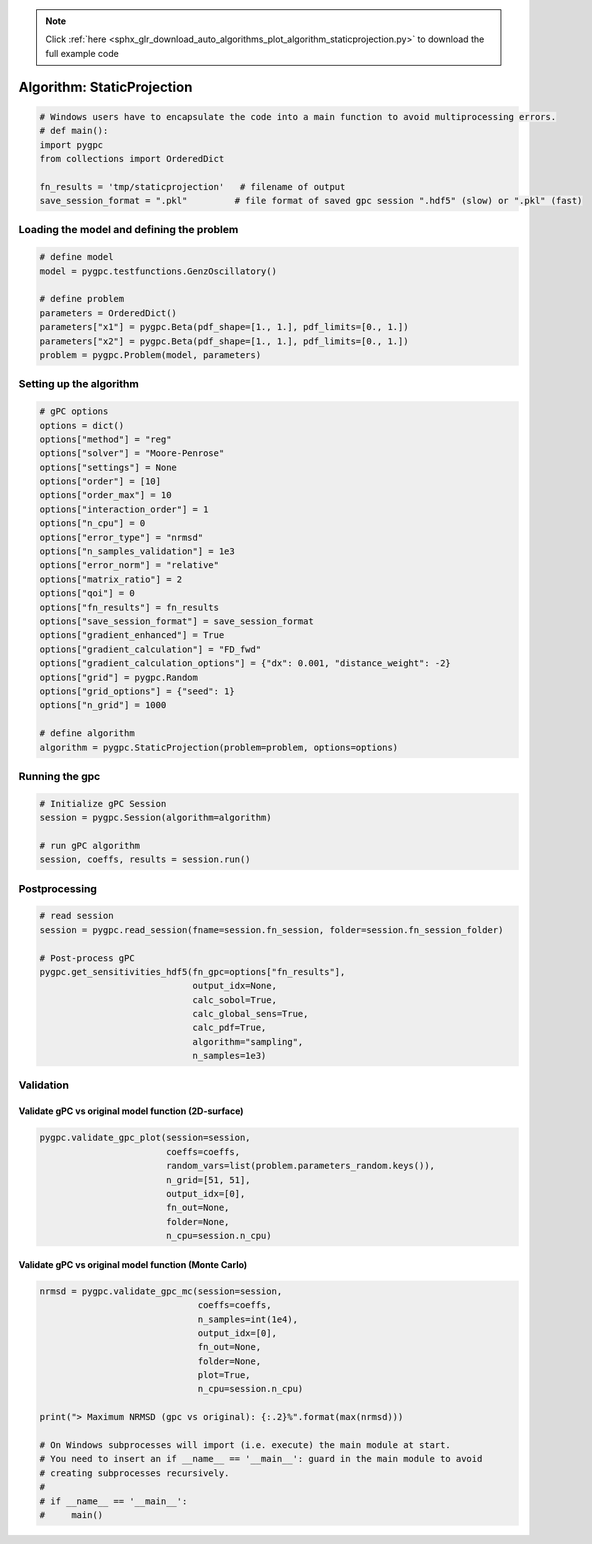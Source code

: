 .. note::
    :class: sphx-glr-download-link-note

    Click :ref:`here <sphx_glr_download_auto_algorithms_plot_algorithm_staticprojection.py>` to download the full example code
.. rst-class:: sphx-glr-example-title

.. _sphx_glr_auto_algorithms_plot_algorithm_staticprojection.py:


Algorithm: StaticProjection
===========================


.. code-block:: default

    # Windows users have to encapsulate the code into a main function to avoid multiprocessing errors.
    # def main():
    import pygpc
    from collections import OrderedDict

    fn_results = 'tmp/staticprojection'   # filename of output
    save_session_format = ".pkl"         # file format of saved gpc session ".hdf5" (slow) or ".pkl" (fast)








Loading the model and defining the problem
------------------------------------------


.. code-block:: default


    # define model
    model = pygpc.testfunctions.GenzOscillatory()

    # define problem
    parameters = OrderedDict()
    parameters["x1"] = pygpc.Beta(pdf_shape=[1., 1.], pdf_limits=[0., 1.])
    parameters["x2"] = pygpc.Beta(pdf_shape=[1., 1.], pdf_limits=[0., 1.])
    problem = pygpc.Problem(model, parameters)








Setting up the algorithm
------------------------


.. code-block:: default


    # gPC options
    options = dict()
    options["method"] = "reg"
    options["solver"] = "Moore-Penrose"
    options["settings"] = None
    options["order"] = [10]
    options["order_max"] = 10
    options["interaction_order"] = 1
    options["n_cpu"] = 0
    options["error_type"] = "nrmsd"
    options["n_samples_validation"] = 1e3
    options["error_norm"] = "relative"
    options["matrix_ratio"] = 2
    options["qoi"] = 0
    options["fn_results"] = fn_results
    options["save_session_format"] = save_session_format
    options["gradient_enhanced"] = True
    options["gradient_calculation"] = "FD_fwd"
    options["gradient_calculation_options"] = {"dx": 0.001, "distance_weight": -2}
    options["grid"] = pygpc.Random
    options["grid_options"] = {"seed": 1}
    options["n_grid"] = 1000

    # define algorithm
    algorithm = pygpc.StaticProjection(problem=problem, options=options)








Running the gpc
---------------


.. code-block:: default


    # Initialize gPC Session
    session = pygpc.Session(algorithm=algorithm)

    # run gPC algorithm
    session, coeffs, results = session.run()





.. rst-class:: sphx-glr-script-out

 Out:

 .. code-block:: none

    Determining gPC approximation for QOI #0:
    =========================================
    Performing 1000 simulations!
    It/Sub-it: 10/1 Performing simulation 0001 from 1000 [                                        ] 0.1%
    Total function evaluation: 0.000278472900390625 sec
    It/Sub-it: 10/1 Performing simulation 0001 from 2000 [                                        ] 0.1%
    Gradient evaluation: 0.021875381469726562 sec
    Determine gPC coefficients using 'Moore-Penrose' solver (gradient enhanced)...
    -> relative nrmsd error = 0.00044456027467627986




Postprocessing
--------------


.. code-block:: default


    # read session
    session = pygpc.read_session(fname=session.fn_session, folder=session.fn_session_folder)

    # Post-process gPC
    pygpc.get_sensitivities_hdf5(fn_gpc=options["fn_results"],
                                 output_idx=None,
                                 calc_sobol=True,
                                 calc_global_sens=True,
                                 calc_pdf=True,
                                 algorithm="sampling",
                                 n_samples=1e3)





.. rst-class:: sphx-glr-script-out

 Out:

 .. code-block:: none

    > Loading gpc session object: tmp/staticprojection.pkl
    > Loading gpc coeffs: tmp/staticprojection.hdf5
    > Adding results to: tmp/staticprojection.hdf5




Validation
----------
Validate gPC vs original model function (2D-surface)
^^^^^^^^^^^^^^^^^^^^^^^^^^^^^^^^^^^^^^^^^^^^^^^^^^^^


.. code-block:: default

    pygpc.validate_gpc_plot(session=session,
                            coeffs=coeffs,
                            random_vars=list(problem.parameters_random.keys()),
                            n_grid=[51, 51],
                            output_idx=[0],
                            fn_out=None,
                            folder=None,
                            n_cpu=session.n_cpu)



.. image:: /auto_algorithms/images/sphx_glr_plot_algorithm_staticprojection_001.png
    :class: sphx-glr-single-img





Validate gPC vs original model function (Monte Carlo)
^^^^^^^^^^^^^^^^^^^^^^^^^^^^^^^^^^^^^^^^^^^^^^^^^^^^^


.. code-block:: default

    nrmsd = pygpc.validate_gpc_mc(session=session,
                                  coeffs=coeffs,
                                  n_samples=int(1e4),
                                  output_idx=[0],
                                  fn_out=None,
                                  folder=None,
                                  plot=True,
                                  n_cpu=session.n_cpu)

    print("> Maximum NRMSD (gpc vs original): {:.2}%".format(max(nrmsd)))

    # On Windows subprocesses will import (i.e. execute) the main module at start.
    # You need to insert an if __name__ == '__main__': guard in the main module to avoid
    # creating subprocesses recursively.
    #
    # if __name__ == '__main__':
    #     main()



.. image:: /auto_algorithms/images/sphx_glr_plot_algorithm_staticprojection_002.png
    :class: sphx-glr-single-img


.. rst-class:: sphx-glr-script-out

 Out:

 .. code-block:: none

    > Maximum NRMSD (gpc vs original): 0.00044%





.. rst-class:: sphx-glr-timing

   **Total running time of the script:** ( 0 minutes  1.649 seconds)


.. _sphx_glr_download_auto_algorithms_plot_algorithm_staticprojection.py:


.. only :: html

 .. container:: sphx-glr-footer
    :class: sphx-glr-footer-example



  .. container:: sphx-glr-download

     :download:`Download Python source code: plot_algorithm_staticprojection.py <plot_algorithm_staticprojection.py>`



  .. container:: sphx-glr-download

     :download:`Download Jupyter notebook: plot_algorithm_staticprojection.ipynb <plot_algorithm_staticprojection.ipynb>`


.. only:: html

 .. rst-class:: sphx-glr-signature

    `Gallery generated by Sphinx-Gallery <https://sphinx-gallery.github.io>`_
